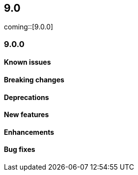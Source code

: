 [[release-notes-header-9.0.0]]
== 9.0

coming::[9.0.0]

[discrete]
[[release-notes-9.0.0]]
=== 9.0.0

[discrete]
[[known-issue-9.0.0]]
==== Known issues

[discrete]
[[breaking-changes-9.0.0]]
==== Breaking changes

[discrete]
[[deprecations-9.0.0]]
==== Deprecations

[discrete]
[[features-9.0.0]]
==== New features

[discrete]
[[enhancements-9.0.0]]
==== Enhancements

[discrete]
[[bug-fixes-9.0.0]]
==== Bug fixes
